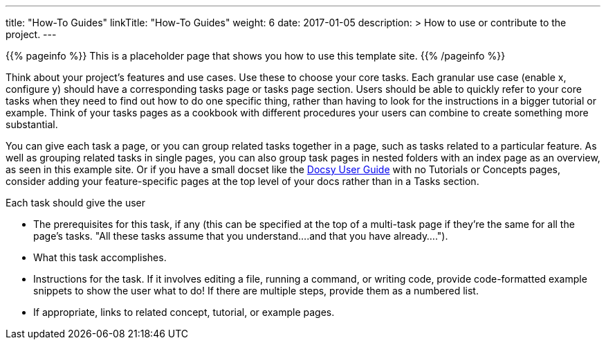 
---
title: "How-To Guides"
linkTitle: "How-To Guides"
weight: 6
date: 2017-01-05
description: >
  How to use or contribute to the project.
---

{{% pageinfo %}}
This is a placeholder page that shows you how to use this template site.
{{% /pageinfo %}}

Think about your project's features and use cases. Use these to choose your core tasks. Each granular use case (enable x, configure y) should have a corresponding tasks page or tasks page section. Users should be able to quickly refer to your core tasks when they need to find out how to do one specific thing, rather than having to look for the instructions in a bigger tutorial or example. Think of your tasks pages as a cookbook with different procedures your users can combine to create something more substantial.

You can give each task a page, or you can group related tasks together in a page, such as tasks related to a particular feature. As well as grouping related tasks in single pages, you can also group task pages in nested folders with an index page as an overview, as seen in this example site. Or if you have a small docset like the https://docsy.dev/docs/[Docsy User Guide] with no Tutorials or Concepts pages, consider adding your feature-specific pages at the top level of your docs rather than in a Tasks section.

Each task should give the user

* The prerequisites for this task, if any (this can be specified at the top of a multi-task page if they're the same for all the page's tasks. "All these tasks assume that you understand....and that you have already....").
* What this task accomplishes.
* Instructions for the task. If it involves editing a file, running a command, or writing code, provide code-formatted example snippets to show the user what to do! If there are multiple steps, provide them as a numbered list.
* If appropriate, links to related concept, tutorial, or example pages.
